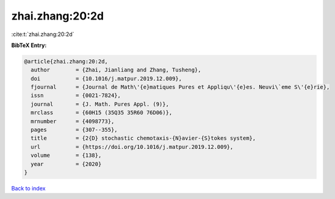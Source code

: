 zhai.zhang:20:2d
================

:cite:t:`zhai.zhang:20:2d`

**BibTeX Entry:**

.. code-block:: bibtex

   @article{zhai.zhang:20:2d,
     author        = {Zhai, Jianliang and Zhang, Tusheng},
     doi           = {10.1016/j.matpur.2019.12.009},
     fjournal      = {Journal de Math\'{e}matiques Pures et Appliqu\'{e}es. Neuvi\`eme S\'{e}rie},
     issn          = {0021-7824},
     journal       = {J. Math. Pures Appl. (9)},
     mrclass       = {60H15 (35Q35 35R60 76D06)},
     mrnumber      = {4098773},
     pages         = {307--355},
     title         = {2{D} stochastic chemotaxis-{N}avier-{S}tokes system},
     url           = {https://doi.org/10.1016/j.matpur.2019.12.009},
     volume        = {138},
     year          = {2020}
   }

`Back to index <../By-Cite-Keys.html>`_
